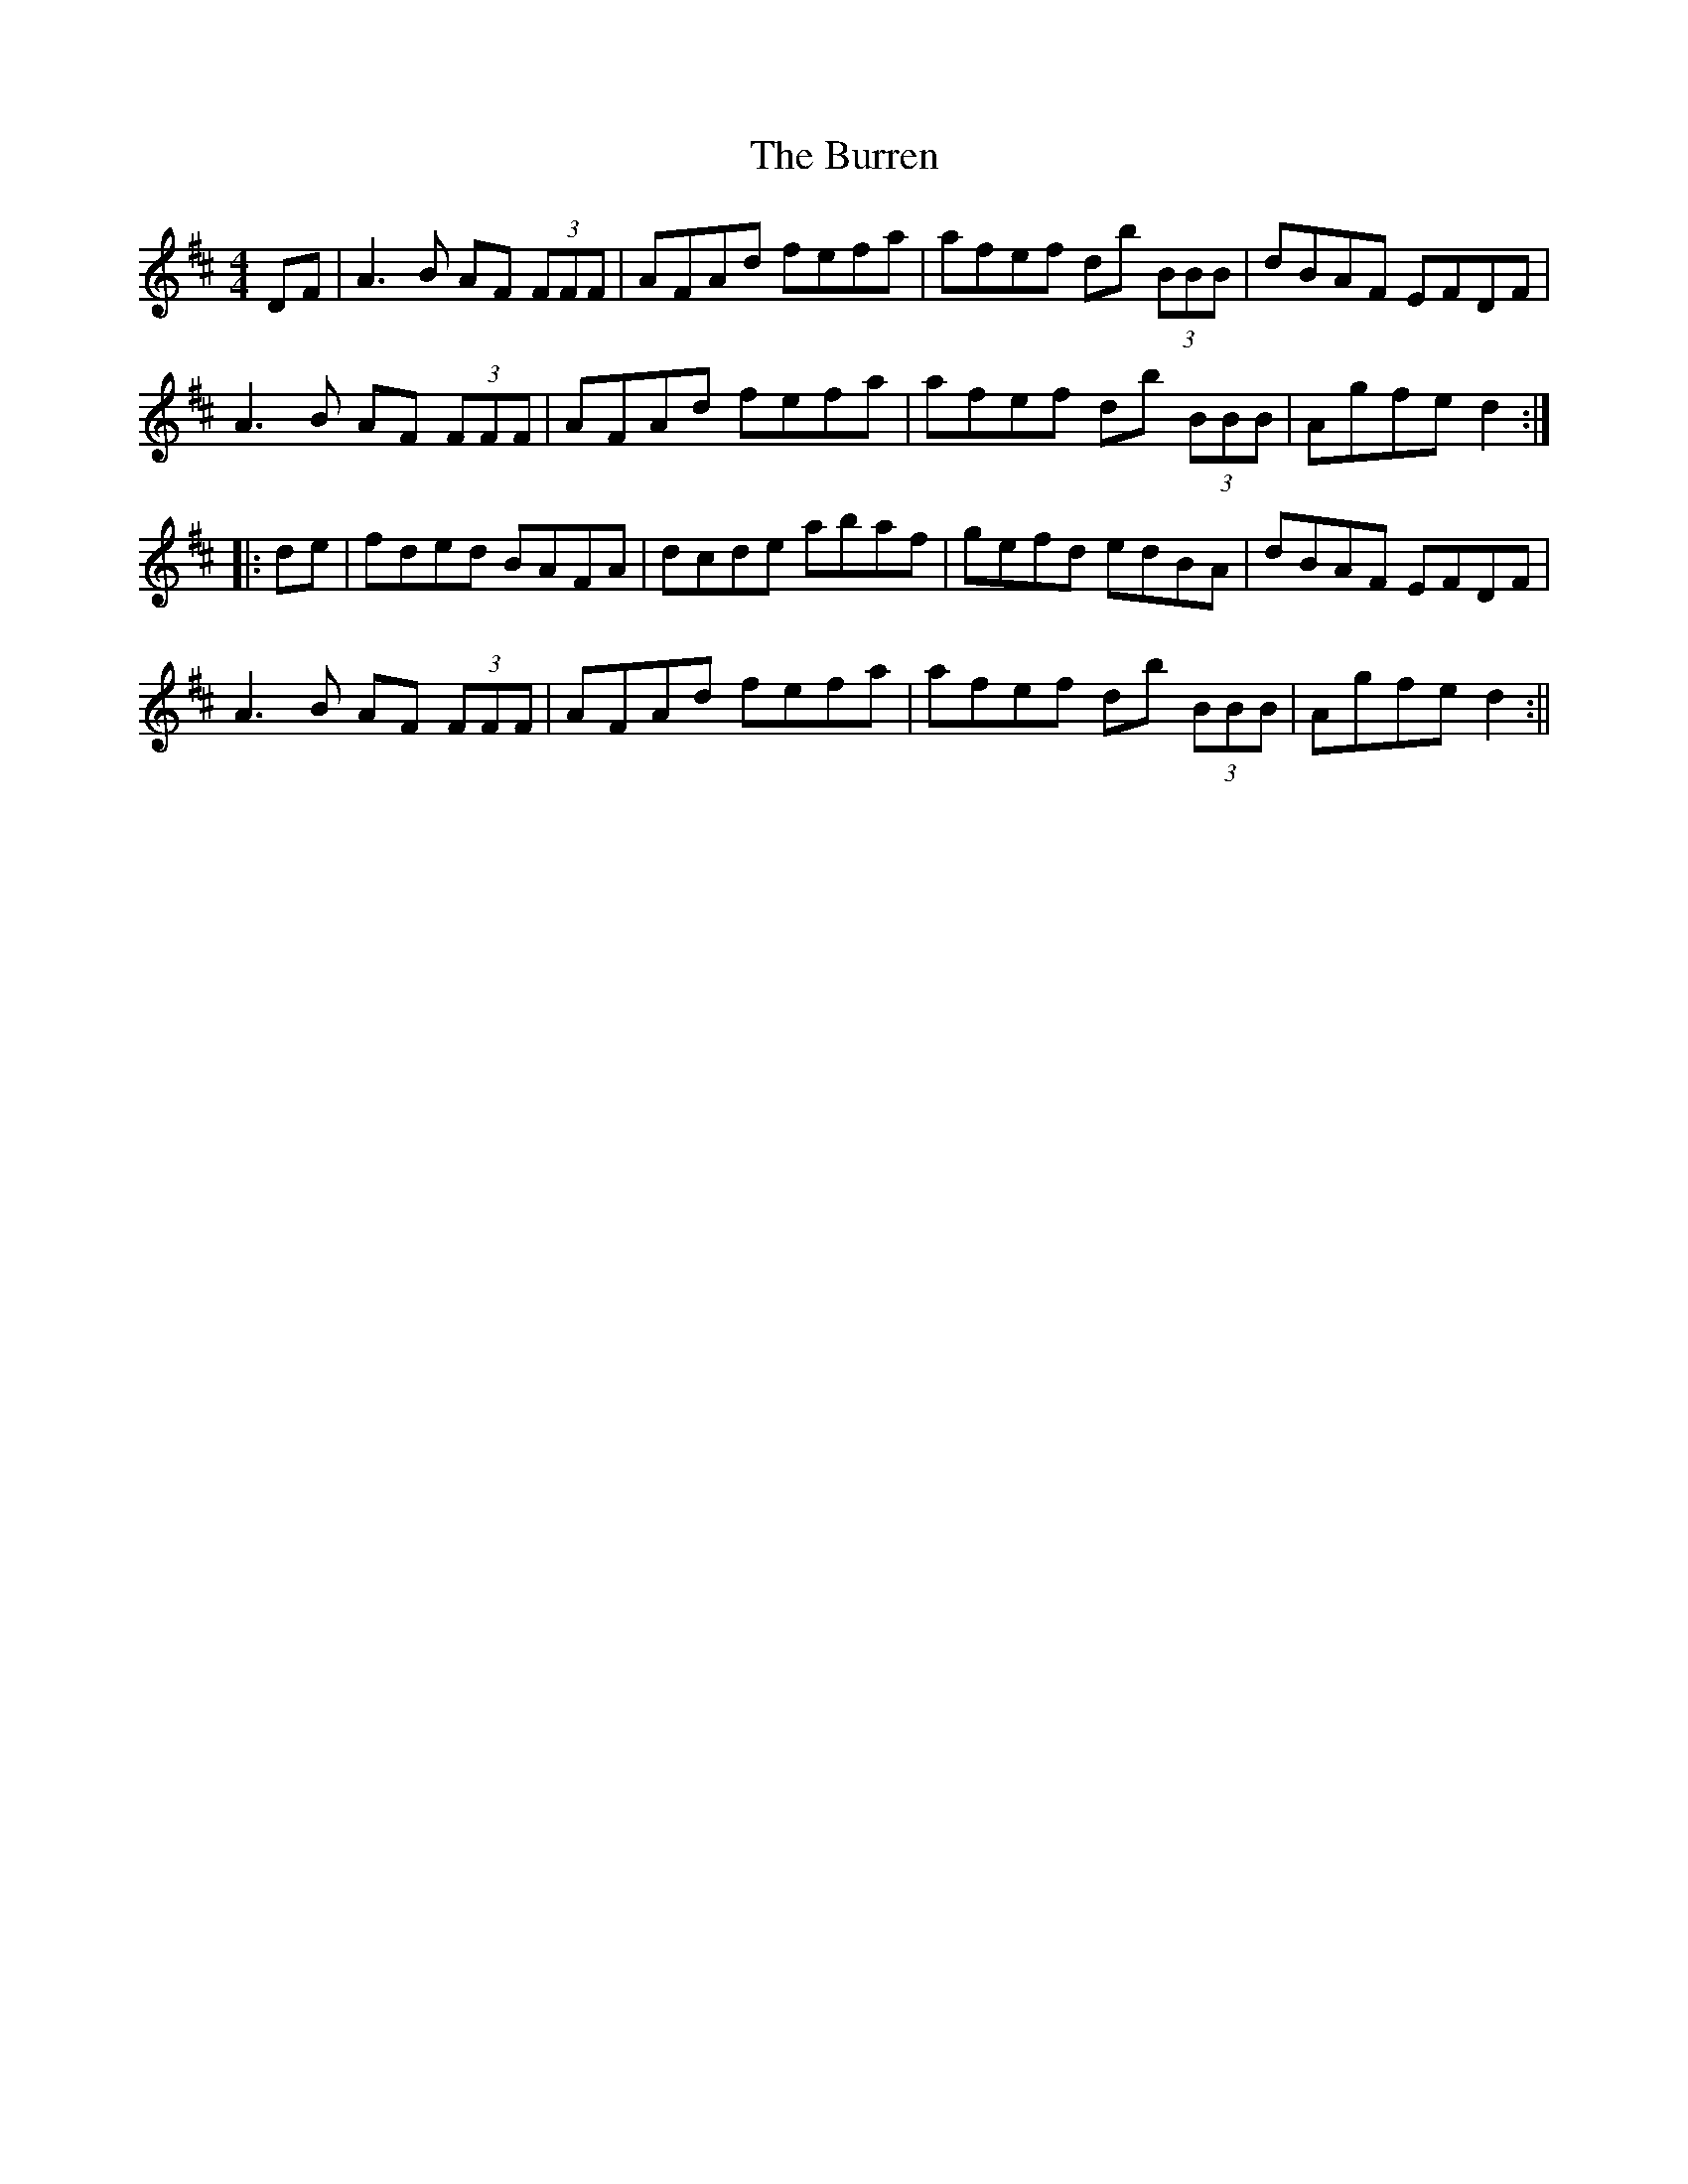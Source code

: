 X: 5
T: Burren, The
Z: fidicen
S: https://thesession.org/tunes/1871#setting15302
R: reel
M: 4/4
L: 1/8
K: Dmaj
DF | A3B AF (3FFF | AFAd fefa | afef db (3BBB | dBAF EFDF |A3B AF (3FFF | AFAd fefa | afef db (3BBB | Agfe d2 :||: de | fded BAFA | dcde abaf | gefd edBA | dBAF EFDF |A3B AF (3FFF | AFAd fefa | afef db (3BBB | Agfe d2 :||
